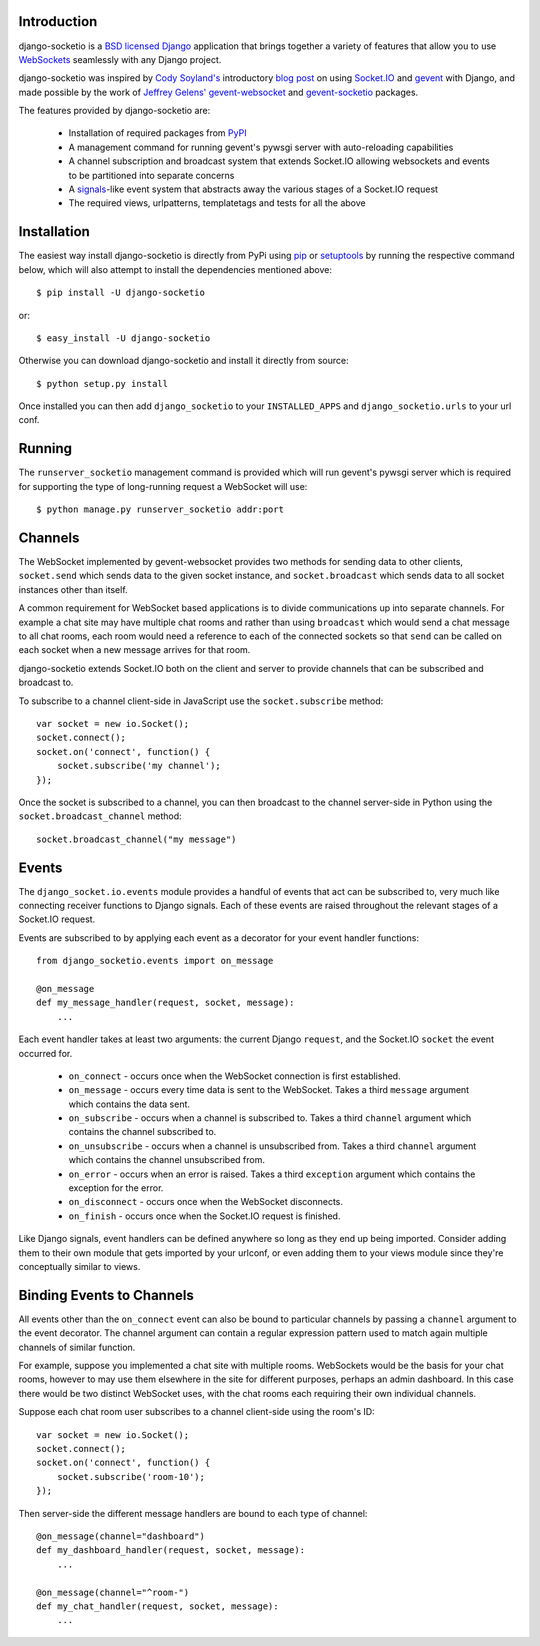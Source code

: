 Introduction
============

django-socketio is a `BSD licensed`_ `Django`_ application that
brings together a variety of features that allow you to use
`WebSockets`_ seamlessly with any Django project.

django-socketio was inspired by `Cody Soyland's`_ introductory
`blog post`_ on using `Socket.IO`_ and `gevent`_ with Django, and
made possible by the work of `Jeffrey Gelens'`_ `gevent-websocket`_
and `gevent-socketio`_ packages.

The features provided by django-socketio are:

  * Installation of required packages from `PyPI`_
  * A management command for running gevent's pywsgi server with auto-reloading capabilities
  * A channel subscription and broadcast system that extends Socket.IO allowing websockets and events to be partitioned into separate concerns
  * A `signals`_-like event system that abstracts away the various stages of a Socket.IO request
  * The required views, urlpatterns, templatetags and tests for all the above

Installation
============

The easiest way install django-socketio is directly from PyPi using
`pip`_ or `setuptools`_ by running the respective command below, which
will also attempt to install the dependencies mentioned above::

    $ pip install -U django-socketio

or::

    $ easy_install -U django-socketio

Otherwise you can download django-socketio and install it directly
from source::

    $ python setup.py install

Once installed you can then add ``django_socketio`` to your
``INSTALLED_APPS`` and ``django_socketio.urls`` to your url conf.

Running
=======

The ``runserver_socketio`` management command is provided which will
run gevent's pywsgi server which is required for supporting the type of
long-running request a WebSocket will use::

    $ python manage.py runserver_socketio addr:port

Channels
========

The WebSocket implemented by gevent-websocket provides two methods for
sending data to other clients, ``socket.send`` which sends data to the
given socket instance, and ``socket.broadcast`` which sends data to all
socket instances other than itself.

A common requirement for WebSocket based applications is to divide
communications up into separate channels. For example a chat site may
have multiple chat rooms and rather than using ``broadcast`` which
would send a chat message to all chat rooms, each room would need a
reference to each of the connected sockets so that ``send`` can be
called on each socket when a new message arrives for that room.

django-socketio extends Socket.IO both on the client and server to
provide channels that can be subscribed and broadcast to.

To subscribe to a channel client-side in JavaScript use the
``socket.subscribe`` method::

    var socket = new io.Socket();
    socket.connect();
    socket.on('connect', function() {
        socket.subscribe('my channel');
    });

Once the socket is subscribed to a channel, you can then
broadcast to the channel server-side in Python using the
``socket.broadcast_channel`` method::

  socket.broadcast_channel("my message")

Events
======

The ``django_socket.io.events`` module provides a handful of events
that act can be subscribed to, very much like connecting receiver
functions to Django signals. Each of these events are raised
throughout the relevant stages of a Socket.IO request.

Events are subscribed to by applying each event as a decorator
for your event handler functions::

    from django_socketio.events import on_message

    @on_message
    def my_message_handler(request, socket, message):
        ...

Each event handler takes at least two arguments: the current Django
``request``, and the Socket.IO ``socket`` the event occurred for.

  * ``on_connect`` - occurs once when the WebSocket connection is first established.
  * ``on_message`` - occurs every time data is sent to the WebSocket. Takes a third ``message`` argument which contains the data sent.
  * ``on_subscribe`` - occurs when a channel is subscribed to. Takes a third ``channel`` argument which contains the channel subscribed to.
  * ``on_unsubscribe`` - occurs when a channel is unsubscribed from. Takes a third ``channel`` argument which contains the channel unsubscribed from.
  * ``on_error`` - occurs when an error is raised. Takes a third ``exception`` argument which contains the exception for the error.
  * ``on_disconnect`` - occurs once when the WebSocket disconnects.
  * ``on_finish`` - occurs once when the Socket.IO request is finished.

Like Django signals, event handlers can be defined anywhere so long
as they end up being imported. Consider adding them to their own
module that gets imported by your urlconf, or even adding them to
your views module since they're conceptually similar to views.

Binding Events to Channels
==========================

All events other than the ``on_connect`` event can also be bound to
particular channels by passing a ``channel`` argument to the event
decorator. The channel argument can contain a regular expression
pattern used to match again multiple channels of similar function.

For example, suppose you implemented a chat site with multiple rooms.
WebSockets would be the basis for your chat rooms, however to may use
them elsewhere in the site for different purposes, perhaps an admin
dashboard. In this case there would be two distinct WebSocket uses,
with the chat rooms each requiring their own individual channels.

Suppose each chat room user subscribes to a channel client-side
using the room's ID::

    var socket = new io.Socket();
    socket.connect();
    socket.on('connect', function() {
        socket.subscribe('room-10');
    });

Then server-side the different message handlers are bound to each
type of channel::

    @on_message(channel="dashboard")
    def my_dashboard_handler(request, socket, message):
        ...

    @on_message(channel="^room-")
    def my_chat_handler(request, socket, message):
        ...

.. _`BSD licensed`: http://www.linfo.org/bsdlicense.html
.. _`Django`: http://djangoproject.com/
.. _`WebSockets`: http://en.wikipedia.org/wiki/WebSockets
.. _`Cody Soyland's`: http://codysoyland.com/
.. _`blog post`: http://codysoyland.com/2011/feb/6/evented-django-part-one-socketio-and-gevent/
.. _`Socket.IO`: http://socket.io/
.. _`Jeffrey Gelens'`: http://www.gelens.org/
.. _`gevent`: http://www.gevent.org/
.. _`gevent-websocket`: https://bitbucket.org/Jeffrey/gevent-websocket/
.. _`gevent-socketio`: https://bitbucket.org/Jeffrey/gevent-socketio/
.. _`PyPI`: http://pypi.python.org/
.. _`signals`: https://docs.djangoproject.com/en/dev/topics/signals/
.. _`pip`: http://www.pip-installer.org/
.. _`setuptools`: http://pypi.python.org/pypi/setuptools
